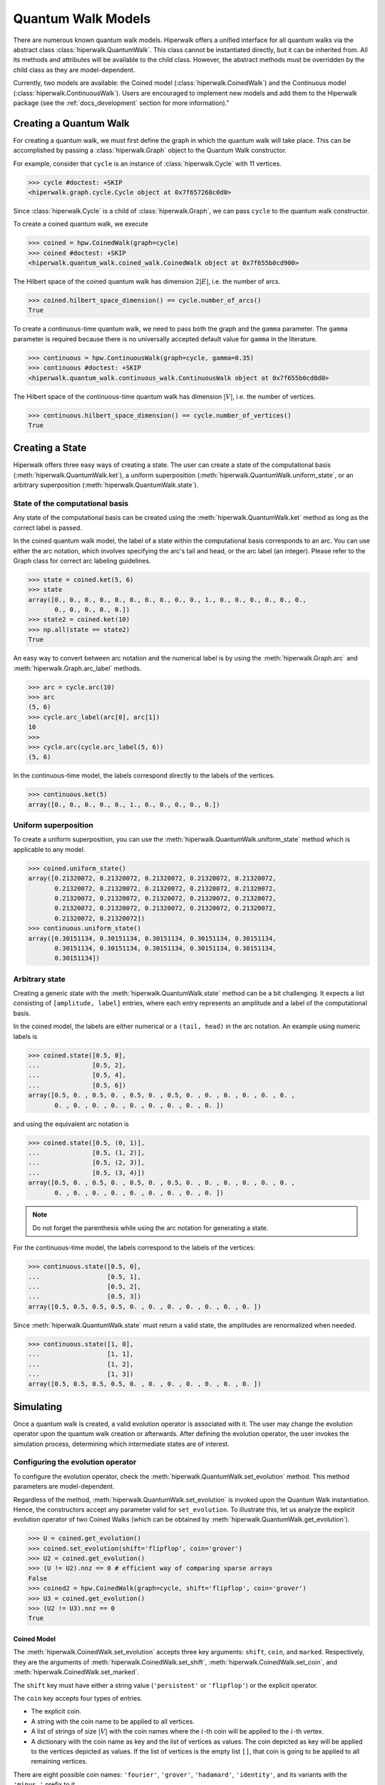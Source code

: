 Quantum Walk Models
===================

There are numerous known quantum walk models. Hiperwalk offers a 
unified interface for all quantum walks via the abstract 
class :class:`hiperwalk.QuantumWalk`. This class cannot be instantiated 
directly, but it can be inherited from. All its methods and attributes 
will be available to the child class. However, the abstract methods must 
be overridden by the child class as they are model-dependent.

Currently, two models are available: the Coined model 
(:class:`hiperwalk.CoinedWalk`) and the Continuous model 
(:class:`hiperwalk.ContinuousWalk`). Users are encouraged 
to implement new models and add them to the Hiperwalk 
package (see the :ref:`docs_development` section 
for more information)."

Creating a Quantum Walk
-----------------------

.. testsetup::

   from sys import path as sys_path
   sys_path.append("../..")
   import numpy as np
   import hiperwalk as hpw 
   cycle = hpw.Cycle(11)

For creating a quantum walk,
we must first define the graph in which the quantum walk will 
take place. This can be accomplished by passing a :class:`hiperwalk.Graph` 
object to the Quantum Walk constructor.

For example, consider that ``cycle`` is an instance of
:class:`hiperwalk.Cycle` with 11 vertices.

>>> cycle #doctest: +SKIP
<hiperwalk.graph.cycle.Cycle object at 0x7f657268c0d0>

Since :class:`hiperwalk.Cycle` is a child of :class:`hiperwalk.Graph`,
we can pass ``cycle`` to the quantum walk constructor.


To create a coined quantum walk, we execute

>>> coined = hpw.CoinedWalk(graph=cycle)
>>> coined #doctest: +SKIP
<hiperwalk.quantum_walk.coined_walk.CoinedWalk object at 0x7f655b0cd900>

The Hilbert space of the coined quantum walk has dimension
:math:`2|E|`, i.e. the number of arcs.

>>> coined.hilbert_space_dimension() == cycle.number_of_arcs()
True

To create a continuous-time quantum walk,
we need to pass both the graph and the ``gamma`` parameter.
The ``gamma`` parameter is required because there is no universally
accepted default value for ``gamma`` in the literature.

>>> continuous = hpw.ContinuousWalk(graph=cycle, gamma=0.35)
>>> continuous #doctest: +SKIP
<hiperwalk.quantum_walk.continuous_walk.ContinuousWalk object at 0x7f655b0cd8d0>

The Hilbert space of the continuous-time quantum walk has dimension
:math:`|V|`, i.e. the number of vertices.

>>> continuous.hilbert_space_dimension() == cycle.number_of_vertices()
True

Creating a State
----------------

Hiperwalk offers three easy ways of creating a state.
The user can create a state of the computational basis
(:meth:`hiperwalk.QuantumWalk.ket`),
a uniform superposition (:meth:`hiperwalk.QuantumWalk.uniform_state`,
or an arbitrary superposition (:meth:`hiperwalk.QuantumWalk.state`).

State of the computational basis
````````````````````````````````
Any state of the computational basis can be created using the
:meth:`hiperwalk.QuantumWalk.ket` method
as long as the correct label is passed.

In the coined quantum walk model,
the label of a state within the computational basis corresponds 
to an arc. You can use either the arc notation, which involves 
specifying the arc's tail and head,
or the arc label (an integer). Please refer to the Graph class 
for correct arc labeling guidelines.

>>> state = coined.ket(5, 6)
>>> state
array([0., 0., 0., 0., 0., 0., 0., 0., 0., 0., 1., 0., 0., 0., 0., 0., 0.,
       0., 0., 0., 0., 0.])
>>> state2 = coined.ket(10)
>>> np.all(state == state2)
True

An easy way to convert between arc notation and the numerical label is by using
the :meth:`hiperwalk.Graph.arc` and
:meth:`hiperwalk.Graph.arc_label` methods.

>>> arc = cycle.arc(10)
>>> arc
(5, 6)
>>> cycle.arc_label(arc[0], arc[1])
10
>>>
>>> cycle.arc(cycle.arc_label(5, 6))
(5, 6)

In the continuous-time model,
the labels correspond directly to the labels of the vertices.

>>> continuous.ket(5)
array([0., 0., 0., 0., 0., 1., 0., 0., 0., 0., 0.])

Uniform superposition
`````````````````````

To create a uniform superposition,
you can use the :meth:`hiperwalk.QuantumWalk.uniform_state` method
which is applicable to any model.

>>> coined.uniform_state()
array([0.21320072, 0.21320072, 0.21320072, 0.21320072, 0.21320072,
       0.21320072, 0.21320072, 0.21320072, 0.21320072, 0.21320072,
       0.21320072, 0.21320072, 0.21320072, 0.21320072, 0.21320072,
       0.21320072, 0.21320072, 0.21320072, 0.21320072, 0.21320072,
       0.21320072, 0.21320072])
>>> continuous.uniform_state()
array([0.30151134, 0.30151134, 0.30151134, 0.30151134, 0.30151134,
       0.30151134, 0.30151134, 0.30151134, 0.30151134, 0.30151134,
       0.30151134])


Arbitrary state
`````````````
Creating a generic state with the :meth:`hiperwalk.QuantumWalk.state` 
method can be a bit challenging. It expects a list consisting 
of ``[amplitude, label]`` entries, where each entry represents an amplitude
and a label of the computational basis.

In the coined model,
the labels are either numerical or a ``(tail, head)`` in  the arc notation.
An example using numeric labels is

>>> coined.state([0.5, 0],
...              [0.5, 2],
...              [0.5, 4],
...              [0.5, 6])
array([0.5, 0. , 0.5, 0. , 0.5, 0. , 0.5, 0. , 0. , 0. , 0. , 0. , 0. ,
       0. , 0. , 0. , 0. , 0. , 0. , 0. , 0. , 0. ])

and using the equivalent arc notation is

>>> coined.state([0.5, (0, 1)],
...              [0.5, (1, 2)],
...              [0.5, (2, 3)],
...              [0.5, (3, 4)])
array([0.5, 0. , 0.5, 0. , 0.5, 0. , 0.5, 0. , 0. , 0. , 0. , 0. , 0. ,
       0. , 0. , 0. , 0. , 0. , 0. , 0. , 0. , 0. ])

.. note::
   Do not forget the parenthesis while using the arc notation
   for generating a state.

For the continuous-time model,
the labels correspond to the labels of the vertices:

>>> continuous.state([0.5, 0],
...                  [0.5, 1],
...                  [0.5, 2],
...                  [0.5, 3])
array([0.5, 0.5, 0.5, 0.5, 0. , 0. , 0. , 0. , 0. , 0. , 0. ])

Since :meth:`hiperwalk.QuantumWalk.state` must return a valid state,
the amplitudes are renormalized when needed.

>>> continuous.state([1, 0],
...                  [1, 1],
...                  [1, 2],
...                  [1, 3])
array([0.5, 0.5, 0.5, 0.5, 0. , 0. , 0. , 0. , 0. , 0. , 0. ])

Simulating
----------

Once a quantum walk is created,
a valid evolution operator is associated with it.
The user may change the evolution operator
upon the quantum walk creation or afterwards.
After defining the evolution operator,
the user invokes the simulation process,
determining which intermediate states are of interest.

Configuring the evolution operator
``````````````````````````````````
To configure the evolution operator,
check the :meth:`hiperwalk.QuantumWalk.set_evolution` method.
This method parameters are model-dependent.

Regardless of the method,
:meth:`hiperwalk.QuantumWalk.set_evolution` is invoked upon the
Quantum Walk instantiation.
Hence, the constructors accept any parameter valid for ``set_evolution``.
To illustrate this,
let us analyze the explicit evolution operator of two Coined Walks
(which can be obtained by :meth:`hiperwalk.QuantumWalk.get_evolution`).

>>> U = coined.get_evolution()
>>> coined.set_evolution(shift='flipflop', coin='grover')
>>> U2 = coined.get_evolution()
>>> (U != U2).nnz == 0 # efficient way of comparing sparse arrays
False
>>> coined2 = hpw.CoinedWalk(graph=cycle, shift='flipflop', coin='grover')
>>> U3 = coined.get_evolution()
>>> (U2 != U3).nnz == 0
True

Coined Model
''''''''''''
The :meth:`hiperwalk.CoinedWalk.set_evolution`
accepts three key arguments:
``shift``, ``coin``, and ``marked``.
Respectively,
they are the arguments of
:meth:`hiperwalk.CoinedWalk.set_shift`,
:meth:`hiperwalk.CoinedWalk.set_coin`, and
:meth:`hiperwalk.CoinedWalk.set_marked`.

The ``shift`` key must have either a string value
(``'persistent'`` or ``'flipflop'``) or
the explicit operator.

The ``coin`` key accepts four types of entries.

* The explicit coin.
* A string with the coin name to be applied to all vertices.
* A list of strings of size :math:`|V|` with the coin names
  where the :math:`i`-th coin will be applied to the :math:`i`-th vertex.
* A dictionary with the coin name as key and
  the list of vertices as values.
  The coin depicted as key will be applied to
  the vertices depicted as values.
  If the list of vertices is the empty list ``[]``,
  that coin is going to be applied to all remaining vertices.

There are eight possible coin names:
``'fourier'``, ``'grover'``, ``'hadamard'``, ``'identity'``, and
its variants with the ``'minus_'`` prefix to it.

The following are equivalent ways of generating a coin
that applies Grover to all vertices.

>>> coined.set_coin(coin='grover')
>>> C1 = coined.get_coin()
>>> coined.set_coin(coin=['grover'] * 11)
>>> C2 = coined.get_coin()
>>> coined.set_coin(coin={'grover' : list(range(11))})
>>> C3 = coined.get_coin()
>>> (C1 != C2).nnz == 0
True
>>> (C2 != C3).nnz == 0
True

The following are valid ways of generating a con that applies
Grover to even vertices and Hadamard to odd vertices.

>>> coined.set_coin(coin=['grover' if i % 2 == 0 else 'hadamard'
...                       for i in range(11)])
>>> C1 = coined.get_coin()
>>> coined.set_coin(coin={'grover': list(range(0, 11, 2)),
...                       'hadamard': []})
>>> C2 = coined.get_coin()
>>> (C1 != C2).nnz == 0
True

The ``marked`` key accepts two types of entries.

* A list of the marked vertices.
  The vertices are just set as marked,
  but the coin operator remains unchanged.
* A dictionary with the coin name as key and
  the list of vertices as values.
  This is analogous to the dictionary accepted by
  :meth:`hiperwalk.CoinedWalk.set_coin`.
  The vertices are set as marked and
  *the coin operator is changed* accordingly.

The following are two ways of generating the same evolution operator
with the same set of marked vertices.

>>> coined.set_coin(coin={'grover': list(range(0, 11, 2)),
...                       'minus_identity': []})
>>> coined.set_marked(marked=list(range(1, 11, 2)))
>>> C1 = coined.get_coin()
>>> M1 = coined.get_marked()
>>> coined.set_coin(coin='grover')
>>> coined.set_marked(marked={'minus_identity': list(range(1, 11, 2))})
>>> C2 = coined.get_coin()
>>> M2 = coined.get_marked()
>>> (C1 != C2).nnz == 0
True
>>> np.all(M1 == M2)
True

We may combine all these keys in a single
:meth:`hiperwalk.CoinedWalk.set_evolution` call
or object instantiation.

Continuous Model
''''''''''''''''
The dynamics of the Continuous Quantum Walk is
completely described by the Hamiltonian.
Hence, :meth:`hiperwalk.ContinuousWalk.set_evolution`
is equivalent to :meth:`hiperwalk.ContinuousWalk.set_hamiltonian`.
The Hamiltonian is given by

.. math::

   H = -\gamma A - \sum_{m \in M} \ket m \bra m

where :math:`A` is the graph adjacency matrix and
:math:`M` is the set of marked vertices.
Hence ``set_hamiltonian`` accepts two arguments.
* ``gamma``: the value of gamma.
* ``marked``: the list of marked vertices.
For example,

>>> continuous2 = hpw.ContinuousWalk(graph=cycle, gamma=0.35, marked=0)
>>> continuous2 #doctest: +SKIP
<hiperwalk.quantum_walk.continuous_walk.ContinuousWalk object at 0x7ffad2de9510>

The evolution operator is calculated by

.. math::

   U = e^{-\text{i} t H}.

Since the Continuous Walk evolution operator is time-dependent,
it must be generated by demand given the last timestamp.

>>> U = continuous.get_evolution(time=1)
>>> continuous.set_marked(marked=0)
>>> U2 = continuous.get_evolution(time=1)
>>> np.any(U != U2)
True

Simulation Invocation
`````````````````````

After setting the evolution operator,
the :meth:`hiperwalk.QuantumWalk.simulate` method must be invoked
to perform the simulation.
There are two key arguments for this method:
``time`` and ``initial_state``.
The ``time`` describes when the simulation stops
and which intermediate states must be saved.
The evolution operator will be applied to the ``initial_state``
as many times as needed.
The simulation returns a list of states such that
the ``i``-th entry corresponds to the ``i``-th saved state.

Coined Model
''''''''''''
In the Coined Walk model,
the ``time`` is discrete.
Thus, only integer entries are accepted.
There are three argument types for ``time``.

* integer: ``stop``.
  The final simulation time.

  >>> states = coined.simulate(time=10,
  ...                          initial_state=coined.ket(0))
  >>> len(states)
  1
  >>> len(states[0]) == coined.hilbert_space_dimension()
  True
  >>> U = coined.get_evolution().todense()
  >>> state = np.linalg.matrix_power(U, 10) @ coined.ket(0)
  >>> np.allclose(state, states[0])
  True

* 2-tuple of integer: ``(stop, step)``.
  Save every state from time ``0`` to time ``stop``
  separated by ``step`` applications of the evolution operator.
  For example,
  if ``time=(10, 2)``, returns the states obtained at times
  ``[0, 2, 4, 6, 8, 10]``.

  >>> states = coined.simulate(time=(10, 2),
  ...                          initial_state=coined.ket(0))
  >>> # single state returned
  >>> len(states)
  6
  >>> len(states[0]) == coined.hilbert_space_dimension()
  True

* 3-tuple of integer: ``(start, stop, step)``.
  Save every state from time ``start`` to time ``stop``
  separated by ``step`` application of the evolution operator.
  For example,
  if ``time=(1, 10, 2)``, returns the states at times
  ``[1, 3, 5, 7, 9]``.

  >>> states = coined.simulate(time=(1, 10, 2),
  ...                          initial_state=coined.ket(0))
  >>> # single state returned
  >>> len(states)
  5
  >>> len(states[0]) == coined.hilbert_space_dimension()
  True

Continuous Model
''''''''''''''''
In the Continuous Walk model,
the ``time`` is continuous.
Thus, float entries are accepted.
It works analogous to the Coined Model,
but ``step`` is used to rescale all values.

* float : ``stop``. Unchanged.
* 2-tuple of float : ``(stop, step)``.
  The evolution operator ``continuous.get_evolution(time=step)`` is
  considered a single step and the ``time`` is converted to
  ``(stop/step, 1)``.
  The value ``stop/step`` is rounded up if it is within
  a ``1e-05`` value of the next integer
  and rounded down otherwise.

* 3-tuple of float : ``(start, stop, step)``.
  The evolution operator ``continuous.get_evolution(time=step)`` is
  considered a single step and the ``time`` is converted to
  ``(start/step, stop/step, 1)``.
  The values ``start/step`` and ``stop/step`` are rounded up
  if it is within a ``1e-05`` value of the next integer
  and rounded down otherwise.

For example, if ``time=(10, 0.51)`` --
which is equivalent to ``time=(0, 10, 0.51)`` --
it is converted to ``(19, 1)``.
Hence the states corresponding to timestamps
``[0.   , 0.501, 1.002, 1.503, ..., 9.018, 9.519]`` wil be saved.
On the other hand, if ``time=(10, 0.5000001)``,
it is converted to ``(20, 1)``.
Resulting in the states corresponding to the timestamps
``[ 0.       ,  0.5000001,  1.0000002,  ...,  9.5000019, 10.000002 ])``.

Calculating Probability
-----------------------

There are two ways of calculating probability:
:meth:`hiperwalk.QuantumWalk.probability` and
:meth:`hiperwalk.QuantumWalk.probability_distribution`.
:meth:`hiperwalk.QuantumWalk.probability` computes
the probability of each state entry.

>>> probs = coined.probability(states)
>>> len(probs) == len(states)
True
>>> len(probs[0]) == len(states[0])
True

:meth:`hiperwalk.QuantumWalk.probability_distribution`
calculates the probability of each vertex.
Basically, the probability of vertex ``v`` is
the sum of the probabilities of each entry
corresponding to an arc with tail in ``v``.

>>> prob_dist = coined.probability_distribution(states)
>>> len(prob_dist) == len(states)
True
>>> len(prob_dist[0]) != len(states[0])
True
>>> # Since each vertex on a cycle has degree 2, the following is True
>>> len(prob_dist[0]) == len(states[0]) / 2
True

.. note::
   For the Continuous model,
   :meth:`hiperwalk.ContinuousWalk.probability` and
   :meth:`hiperwalk.ContinuousWalk.probability_distribution` yield
   the same result.

Now that a probability distribution was obtained,
the user may wish to visualize it graphically to
have additional insights.
For more information about plotting and its customization,
see next section.
